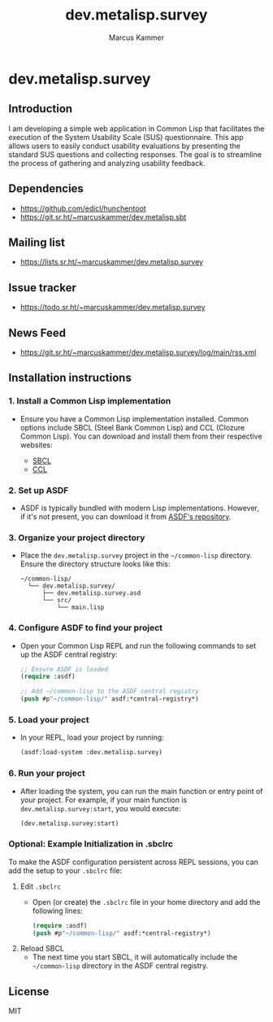 #+title: dev.metalisp.survey
#+author: Marcus Kammer
#+email: marcus.kammer@metalisp.dev

* dev.metalisp.survey
** Introduction
I am developing a simple web application in Common Lisp that facilitates the
execution of the System Usability Scale (SUS) questionnaire. This app allows
users to easily conduct usability evaluations by presenting the standard SUS
questions and collecting responses. The goal is to streamline the process of
gathering and analyzing usability feedback.

** Dependencies
- https://github.com/edicl/hunchentoot
- https://git.sr.ht/~marcuskammer/dev.metalisp.sbt
** Mailing list
- https://lists.sr.ht/~marcuskammer/dev.metalisp.survey
** Issue tracker
- https://todo.sr.ht/~marcuskammer/dev.metalisp.survey
** News Feed
- https://git.sr.ht/~marcuskammer/dev.metalisp.survey/log/main/rss.xml
** Installation instructions
*** 1. Install a Common Lisp implementation

   - Ensure you have a Common Lisp implementation installed. Common options
     include SBCL (Steel Bank Common Lisp) and CCL (Clozure Common Lisp). You
     can download and install them from their respective websites:

     - [[http://www.sbcl.org/][SBCL]]
     - [[https://ccl.clozure.com/][CCL]]

*** 2. Set up ASDF

   - ASDF is typically bundled with modern Lisp implementations. However, if
     it's not present, you can download it from [[https://gitlab.common-lisp.net/asdf/asdf][ASDF's repository]].

*** 3. Organize your project directory

   - Place the =dev.metalisp.survey= project in the =~/common-lisp=
     directory. Ensure the directory structure looks like this:

     #+BEGIN_EXAMPLE
     ~/common-lisp/
       └── dev.metalisp.survey/
           ├── dev.metalisp.survey.asd
           └── src/
               └── main.lisp
     #+END_EXAMPLE

*** 4. Configure ASDF to find your project

   - Open your Common Lisp REPL and run the following commands to set up the
     ASDF central registry:

     #+BEGIN_SRC lisp
     ;; Ensure ASDF is loaded
     (require :asdf)

     ;; Add ~/common-lisp to the ASDF central registry
     (push #p"~/common-lisp/" asdf:*central-registry*)
     #+END_SRC

*** 5. Load your project

   - In your REPL, load your project by running:

     #+BEGIN_SRC lisp
     (asdf:load-system :dev.metalisp.survey)
     #+END_SRC

*** 6. Run your project

   - After loading the system, you can run the main function or entry point of
     your project. For example, if your main function is
     =dev.metalisp.survey:start=, you would execute:

     #+BEGIN_SRC lisp
     (dev.metalisp.survey:start)
     #+END_SRC

*** Optional: Example Initialization in .sbclrc

To make the ASDF configuration persistent across REPL sessions, you can add the
setup to your =.sbclrc= file:

1. Edit =.sbclrc=
   - Open (or create) the =.sbclrc= file in your home directory and add the
     following lines:

     #+BEGIN_SRC lisp
     (require :asdf)
     (push #p"~/common-lisp/" asdf:*central-registry*)
     #+END_SRC

2. Reload SBCL
   - The next time you start SBCL, it will automatically include the
     =~/common-lisp= directory in the ASDF central registry.

** License

MIT
